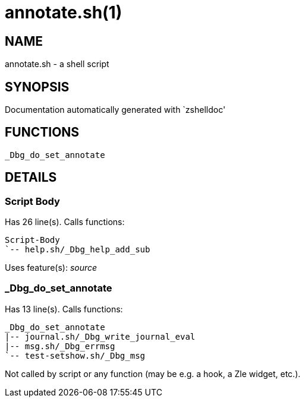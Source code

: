 annotate.sh(1)
==============
:compat-mode!:

NAME
----
annotate.sh - a shell script

SYNOPSIS
--------
Documentation automatically generated with `zshelldoc'

FUNCTIONS
---------

 _Dbg_do_set_annotate

DETAILS
-------

Script Body
~~~~~~~~~~~

Has 26 line(s). Calls functions:

 Script-Body
 `-- help.sh/_Dbg_help_add_sub

Uses feature(s): _source_

_Dbg_do_set_annotate
~~~~~~~~~~~~~~~~~~~~

Has 13 line(s). Calls functions:

 _Dbg_do_set_annotate
 |-- journal.sh/_Dbg_write_journal_eval
 |-- msg.sh/_Dbg_errmsg
 `-- test-setshow.sh/_Dbg_msg

Not called by script or any function (may be e.g. a hook, a Zle widget, etc.).

